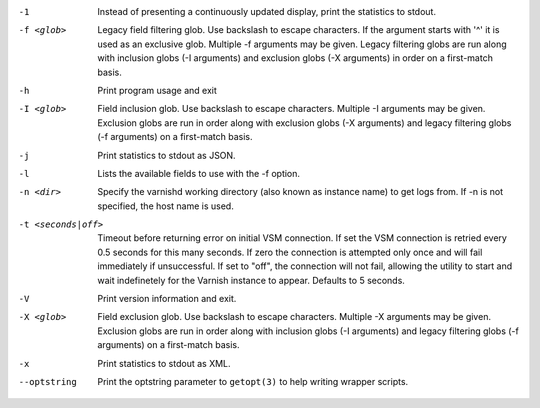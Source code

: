 -1

	Instead of presenting a continuously updated display, print the statistics to stdout.

-f <glob>

	Legacy field filtering glob. Use backslash to escape characters. If the argument starts with '^' it is used as an exclusive glob. Multiple -f arguments may be given. Legacy filtering globs are run along with inclusion globs (-I arguments) and exclusion globs (-X arguments) in order on a first-match basis.

-h

	Print program usage and exit

-I <glob>

	Field inclusion glob. Use backslash to escape characters. Multiple -I  arguments may be given. Exclusion globs are run in order along with exclusion globs (-X arguments) and legacy filtering globs (-f arguments) on a first-match basis.

-j

	Print statistics to stdout as JSON.

-l

	Lists the available fields to use with the -f option.

-n <dir>

	Specify the varnishd working directory (also known as instance name) to get logs from. If -n is not specified, the host name is used.

-t <seconds|off>

	Timeout before returning error on initial VSM connection. If set the VSM connection is retried every 0.5 seconds for this many seconds. If zero the connection is attempted only once and will fail immediately if unsuccessful. If set to "off", the connection will not fail, allowing the utility to start and wait indefinetely for the Varnish instance to appear.  Defaults to 5 seconds.

-V

	Print version information and exit.

-X <glob>

	Field exclusion glob. Use backslash to escape characters. Multiple -X  arguments may be given. Exclusion globs are run in order along with inclusion globs (-I arguments) and legacy filtering globs (-f arguments) on a first-match basis.

-x

	Print statistics to stdout as XML.

--optstring
	Print the optstring parameter to ``getopt(3)`` to help writing wrapper scripts.

